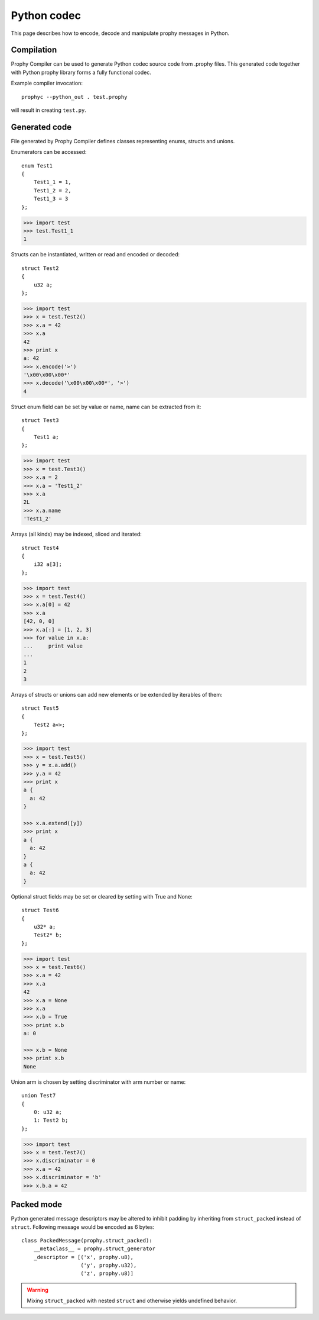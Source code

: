 .. _python:

Python codec
===============

This page describes how to encode, decode and manipulate prophy messages in Python.

Compilation
----------------

Prophy Compiler can be used to generate Python codec source code from .prophy files.
This generated code together with Python prophy library forms a fully functional codec.

Example compiler invocation::

    prophyc --python_out . test.prophy

will result in creating ``test.py``.

Generated code
----------------

File generated by Prophy Compiler defines classes representing enums,
structs and unions.

Enumerators can be accessed::

    enum Test1
    {
        Test1_1 = 1,
        Test1_2 = 2,
        Test1_3 = 3
    };

.. code::

    >>> import test
    >>> test.Test1_1
    1

Structs can be instantiated, written or read and encoded or decoded::

    struct Test2
    {
        u32 a;
    };

.. code::

    >>> import test
    >>> x = test.Test2()
    >>> x.a = 42
    >>> x.a
    42
    >>> print x
    a: 42
    >>> x.encode('>')
    '\x00\x00\x00*'
    >>> x.decode('\x00\x00\x00*', '>')
    4

Struct enum field can be set by value or name, name can be extracted from it::

    struct Test3
    {
        Test1 a;
    };

.. code::

    >>> import test
    >>> x = test.Test3()
    >>> x.a = 2
    >>> x.a = 'Test1_2'
    >>> x.a
    2L
    >>> x.a.name
    'Test1_2'

Arrays (all kinds) may be indexed, sliced and iterated::

    struct Test4
    {
        i32 a[3];
    };

.. code::

    >>> import test
    >>> x = test.Test4()
    >>> x.a[0] = 42
    >>> x.a
    [42, 0, 0]
    >>> x.a[:] = [1, 2, 3]
    >>> for value in x.a:
    ...     print value
    ...
    1
    2
    3

Arrays of structs or unions can add new elements or be extended by iterables of them::

    struct Test5
    {
        Test2 a<>;
    };

.. code::

    >>> import test
    >>> x = test.Test5()
    >>> y = x.a.add()
    >>> y.a = 42
    >>> print x
    a {
      a: 42
    }

    >>> x.a.extend([y])
    >>> print x
    a {
      a: 42
    }
    a {
      a: 42
    }

Optional struct fields may be set or cleared by setting with True and None::

    struct Test6
    {
        u32* a;
        Test2* b;
    };

.. code::

    >>> import test
    >>> x = test.Test6()
    >>> x.a = 42
    >>> x.a
    42
    >>> x.a = None
    >>> x.a
    >>> x.b = True
    >>> print x.b
    a: 0

    >>> x.b = None
    >>> print x.b
    None

Union arm is chosen by setting discriminator with arm number or name::

    union Test7
    {
        0: u32 a;
        1: Test2 b;
    };

.. code::

    >>> import test
    >>> x = test.Test7()
    >>> x.discriminator = 0
    >>> x.a = 42
    >>> x.discriminator = 'b'
    >>> x.b.a = 42

Packed mode
----------------

Python generated message descriptors may be altered
to inhibit padding by inheriting from ``struct_packed`` instead of ``struct``.
Following message would be encoded as 6 bytes::

    class PackedMessage(prophy.struct_packed):
        __metaclass__ = prophy.struct_generator
        _descriptor = [('x', prophy.u8),
                       ('y', prophy.u32),
                       ('z', prophy.u8)]

.. warning::
    Mixing ``struct_packed`` with nested ``struct`` and otherwise yields undefined behavior.
